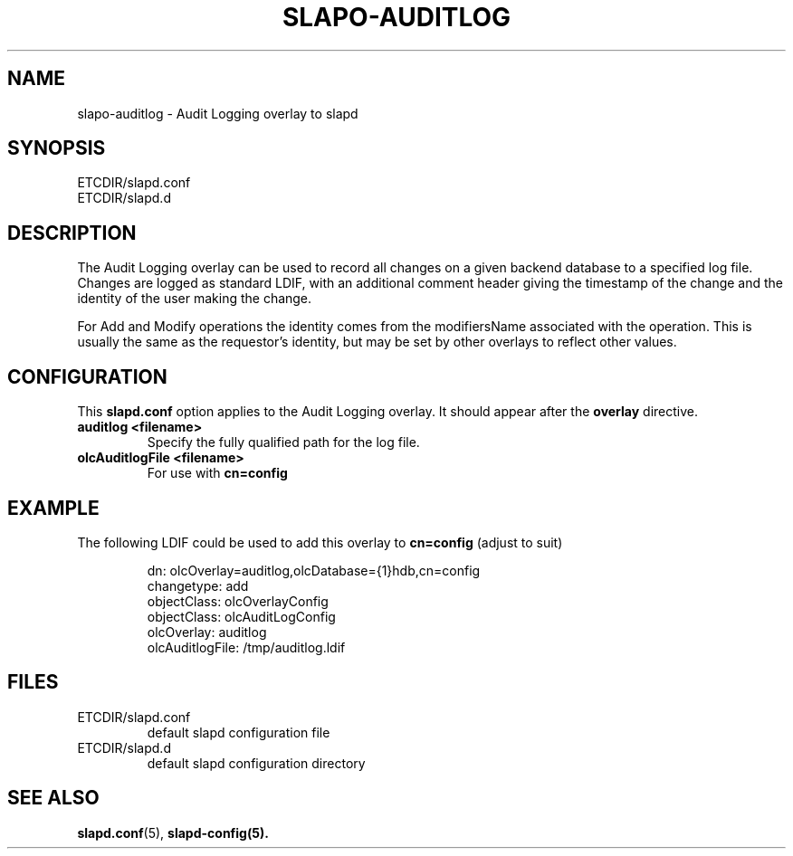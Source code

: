 .TH SLAPO-AUDITLOG 5 "RELEASEDATE" "OpenLDAP LDVERSION"
.\" Copyright 2005-2010 The OpenLDAP Foundation All Rights Reserved.
.\" Copying restrictions apply.  See COPYRIGHT/LICENSE.
.\" $OpenLDAP: pkg/ldap/doc/man/man5/slapo-auditlog.5,v 1.3.2.8 2010/04/13 20:22:43 kurt Exp $
.SH NAME
slapo\-auditlog \- Audit Logging overlay to slapd
.SH SYNOPSIS
ETCDIR/slapd.conf
.TP
ETCDIR/slapd.d
.SH DESCRIPTION
The Audit Logging overlay can be used to record all changes on a given
backend database to a specified log file. Changes are logged as standard
LDIF, with an additional comment header giving the timestamp of the change
and the identity of the user making the change.
.LP
For Add and Modify operations the identity comes from the modifiersName
associated with the operation. This is usually the same as the requestor's
identity, but may be set by other overlays to reflect other values.
.SH CONFIGURATION
This
.B slapd.conf
option applies to the Audit Logging overlay.
It should appear after the
.B overlay
directive.
.TP
.B auditlog <filename>
Specify the fully qualified path for the log file.
.TP
.B olcAuditlogFile <filename>
For use with 
.B cn=config
.SH EXAMPLE
The following LDIF could be used to add this overlay to
.B cn=config 
(adjust to suit)
.LP
.RS
.nf
dn: olcOverlay=auditlog,olcDatabase={1}hdb,cn=config 
changetype: add
objectClass: olcOverlayConfig
objectClass: olcAuditLogConfig
olcOverlay: auditlog
olcAuditlogFile: /tmp/auditlog.ldif
.fi
.RE
.LP
.LP
.SH FILES
.TP
ETCDIR/slapd.conf
default slapd configuration file
.TP
ETCDIR/slapd.d
default slapd configuration directory
.SH SEE ALSO
.BR slapd.conf (5),
.BR slapd\-config(5).
